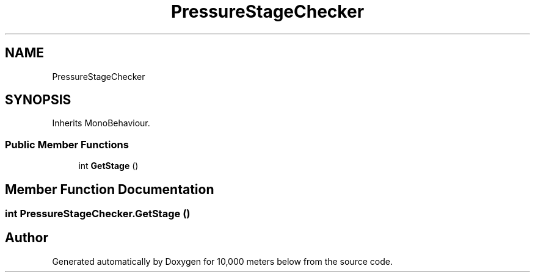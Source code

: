 .TH "PressureStageChecker" 3 "Sun Dec 12 2021" "10,000 meters below" \" -*- nroff -*-
.ad l
.nh
.SH NAME
PressureStageChecker
.SH SYNOPSIS
.br
.PP
.PP
Inherits MonoBehaviour\&.
.SS "Public Member Functions"

.in +1c
.ti -1c
.RI "int \fBGetStage\fP ()"
.br
.in -1c
.SH "Member Function Documentation"
.PP 
.SS "int PressureStageChecker\&.GetStage ()"


.SH "Author"
.PP 
Generated automatically by Doxygen for 10,000 meters below from the source code\&.
